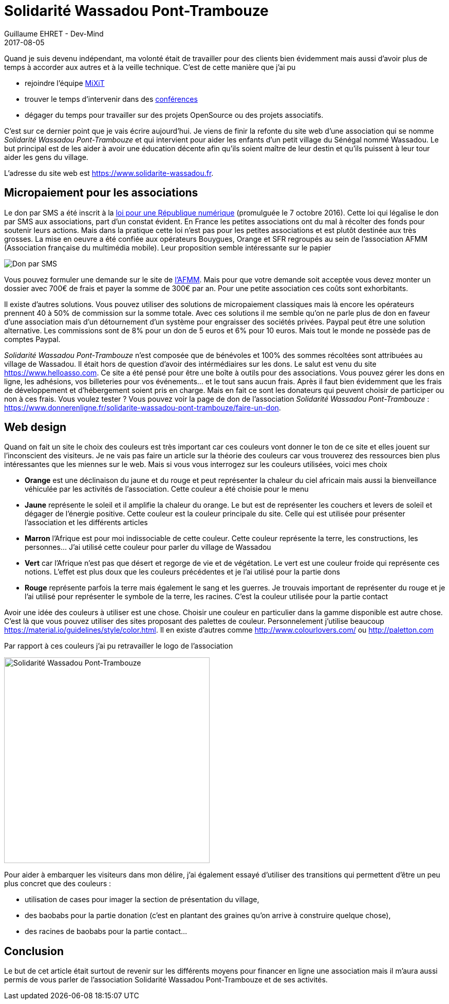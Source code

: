 :doctitle: Solidarité Wassadou Pont-Trambouze
:description:  Retour sur la création du site Solidarité Wassadou Pont-Trambouze
:keywords: Web, Firebase, Serverless
:author: Guillaume EHRET - Dev-Mind
:revdate: 2017-08-05
:category: Web
:teaser: Retour sur la mise en ligne du site de l'association Solidarité Wassadou Pont-Trambouze https://www.solidarite-wassadou.fr et sur les solutions existantes pour financer en ligne une association.
:imgteaser: ../../img/blog/2017/wassadou_00.png

Quand je suis devenu indépendant, ma volonté était de travailler pour des clients bien évidemment mais aussi d'avoir plus de temps à accorder aux autres et à la veille technique. C'est de cette manière que j'ai pu

* rejoindre l'équipe https://mixitconf.org/[MiXiT]
* trouver le temps d'intervenir dans des https://www.dev-mind.fr/experience.html#conferences[conférences]
* dégager du temps pour travailler sur des projets OpenSource ou des projets associatifs.

C'est sur ce dernier point que je vais écrire aujourd'hui. Je viens de finir la refonte du site web d'une association qui se nomme _Solidarité Wassadou Pont-Trambouze_ et qui intervient pour aider les enfants d'un petit village du Sénégal nommé Wassadou. Le but principal est de les aider à avoir une éducation décente afin qu'ils soient maître de leur destin et qu'ils puissent à leur tour aider les gens du village.

L'adresse du site web est https://www.solidarite-wassadou.fr.

== Micropaiement pour les associations

Le don par SMS a été inscrit à la https://www.economie.gouv.fr/republique-numerique[loi pour une République numérique] (promulguée le 7 octobre 2016). Cette loi qui légalise le don par SMS aux associations, part d'un constat évident. En France les petites associations ont du mal à récolter des fonds pour soutenir leurs actions. Mais dans la pratique cette loi n'est pas pour les petites associations et est plutôt destinée aux très grosses. La mise en oeuvre a été confiée aux opérateurs Bouygues, Orange et SFR regroupés au sein de l'association AFMM (Association française du multimédia mobile). Leur proposition semble intéressante sur le papier

image::../../img/blog/2017/site_wassadou_02.png[Don par SMS]

Vous pouvez formuler une demande sur le site de http://www.afmm.fr/don-par-sms/[l'AFMM]. Mais pour que votre demande soit acceptée vous devez monter un dossier avec 700€ de frais et payer la somme de 300€ par an. Pour une petite association ces coûts sont exhorbitants.

Il existe d'autres solutions. Vous pouvez utiliser des solutions de micropaiement classiques mais là encore les opérateurs prennent 40 à 50% de commission sur la somme totale. Avec ces solutions il me semble qu'on ne parle plus de don en faveur d'une association mais d'un détournement d'un système pour engraisser des sociétés privées. Paypal peut être une solution alternative. Les commissions sont de 8% pour un don de 5 euros et 6% pour 10 euros. Mais tout le monde ne possède pas de comptes Paypal.

_Solidarité Wassadou Pont-Trambouze_ n'est composée que de bénévoles et 100% des sommes récoltées sont attribuées au village de Wassadou. Il était hors de question d'avoir des intérmédiaires sur les dons. Le salut est venu du site https://www.helloasso.com. Ce site a été pensé pour être une boîte à outils pour des associations. Vous pouvez gérer les dons en ligne, les adhésions, vos billeteries pour vos événements... et le tout sans aucun frais. Après il faut bien évidemment que les frais de développement et d'hébergement soient pris en charge. Mais en fait ce sont les donateurs qui peuvent choisir de participer ou non à ces frais. Vous voulez tester ? Vous pouvez voir la page de don de l'association _Solidarité Wassadou Pont-Trambouze_ : https://www.donnerenligne.fr/solidarite-wassadou-pont-trambouze/faire-un-don.


== Web design

Quand on fait un site le choix des couleurs est très important car ces couleurs vont donner le ton de ce site et elles jouent sur l'inconscient des visiteurs. Je ne vais pas faire un article sur la théorie des couleurs car vous trouverez des ressources bien plus intéressantes que les miennes sur le web. Mais si vous vous interrogez sur les couleurs utilisées, voici mes choix

* *Orange* est une déclinaison du jaune et du rouge et peut représenter la chaleur du ciel africain mais aussi la bienveillance véhiculée par les activités de l’association. Cette couleur a été choisie pour le menu
* *Jaune*  représente le soleil et il amplifie la chaleur du orange. Le but est de représenter les couchers et levers de soleil et dégager de l’énergie positive. Cette couleur est la couleur principale du site. Celle qui est utilisée pour présenter l’association et les différents articles
* *Marron* l’Afrique est pour moi indissociable de cette couleur. Cette couleur représente la terre, les constructions, les personnes…  J’ai utilisé cette couleur pour parler du village de Wassadou
* *Vert* car l’Afrique n’est pas que désert et regorge de vie et de végétation. Le vert est une couleur froide qui représente ces notions. L’effet est plus doux que les couleurs précédentes et je l’ai utilisé pour la partie dons
* *Rouge* représente parfois la terre mais également le sang et les guerres. Je trouvais important de représenter du rouge et je l’ai utilisé pour représenter le symbole de la terre, les racines. C’est la couleur utilisée pour la partie contact

Avoir une idée des couleurs à utiliser est une chose. Choisir une couleur en particulier dans la gamme disponible est autre chose. C'est là que vous pouvez utiliser des sites proposant des palettes de couleur. Personnelement j'utilise beaucoup https://material.io/guidelines/style/color.html. Il en existe d'autres comme http://www.colourlovers.com/ ou http://paletton.com

Par rapport à ces couleurs j'ai pu retravailler le logo de l'association

image::../../img/blog/2017/site_wassadou_01.png[Solidarité Wassadou Pont-Trambouze, width=400px]

Pour aider à embarquer les visiteurs dans mon délire, j'ai également essayé d'utiliser des transitions qui permettent d'être un peu plus concret que des couleurs :

* utilisation de cases pour imager la section de présentation du village,
* des baobabs pour la partie donation (c'est en plantant des graines qu'on arrive à construire quelque chose),
* des racines de baobabs pour la partie contact...

== Conclusion

Le but de cet article était surtout de revenir sur les différents moyens pour financer en ligne une association mais il m'aura aussi permis de vous parler de l'association Solidarité Wassadou Pont-Trambouze et de ses activités.